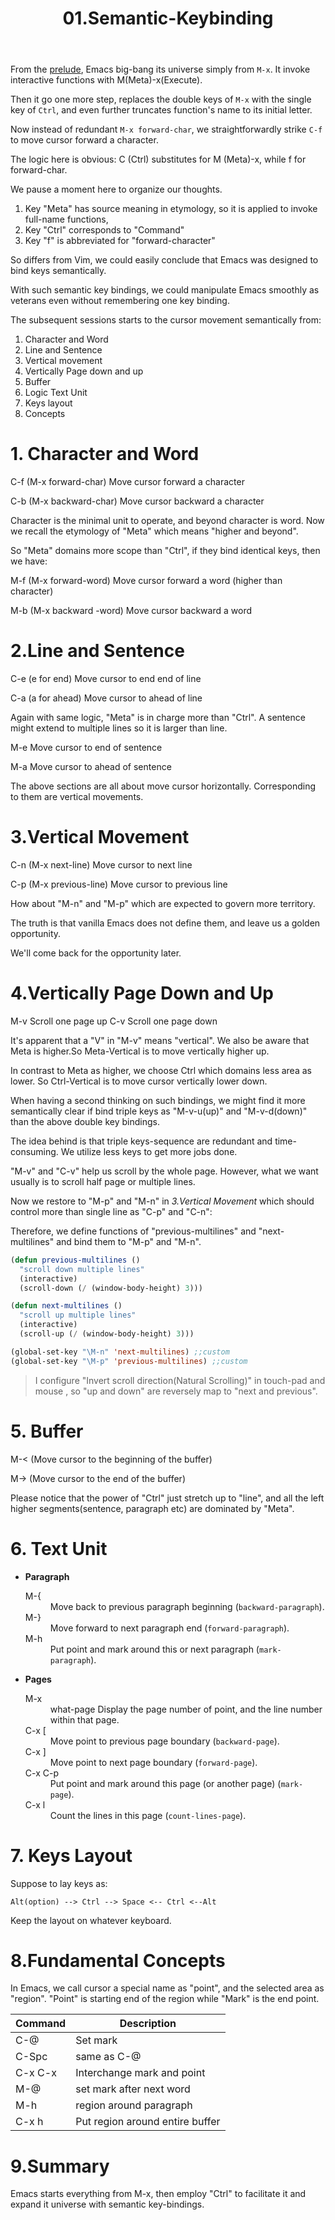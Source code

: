 #+TITLE: 01.Semantic-Keybinding

#+attr_html: :width 500px
[[file:images/semantic01 (Small).png]]

From the [[file:00.prelude.org][prelude]], Emacs big-bang its universe simply from =M-x=. It invoke interactive functions with M(Meta)-x(Execute).

Then it go one more step, replaces the double keys of  =M-x= with the single key of =Ctrl=, and even further truncates function's name to its initial letter.

Now instead of redundant  =M-x forward-char=, we straightforwardly strike =C-f= to move cursor forward a character.

The logic here is obvious: C (Ctrl) substitutes for M (Meta)-x, while f for forward-char.

We pause a moment here to organize our thoughts.

1) Key "Meta" has source meaning in etymology, so it is applied to invoke full-name functions,
2) Key "Ctrl" corresponds to "Command"
3) Key "f" is abbreviated for "forward-character"

So differs from Vim, we could easily conclude that Emacs was designed to bind keys semantically.

With such semantic key bindings, we could manipulate Emacs smoothly as veterans even without remembering one key binding.

The subsequent sessions starts to the cursor movement semantically from:

1) Character and Word
2) Line and Sentence
3) Vertical movement
4) Vertically Page down and up
5) Buffer
6) Logic Text Unit
7) Keys layout
8) Concepts

* 1. Character and Word

C-f (M-x forward-char) Move cursor forward a character

C-b (M-x backward-char) Move cursor backward a character

Character is the minimal unit to operate, and beyond character is word. Now we recall the etymology of "Meta" which means "higher and beyond".

So "Meta" domains more scope than "Ctrl", if they bind identical keys, then we have:

M-f (M-x forward-word) Move cursor forward a word (higher than character)

M-b (M-x backward -word) Move cursor backward a word

* 2.Line and Sentence

C-e (e for end) Move cursor to end end of line

C-a (a for ahead) Move cursor to ahead of line

Again with same logic, "Meta" is in charge more than "Ctrl". A sentence might extend to multiple lines so it is larger than line.

M-e Move cursor to end of sentence

M-a Move cursor to ahead of sentence

The above sections are all about move cursor horizontally.
Corresponding to them are vertical movements.

* 3.Vertical Movement

C-n (M-x next-line) Move cursor to next line

C-p (M-x previous-line) Move cursor to previous line

How about "M-n" and "M-p" which are expected to govern more territory.

The truth is that vanilla Emacs does not define them, and leave us a golden opportunity.

We'll come back for the opportunity later.

* 4.Vertically Page Down and Up

M-v Scroll one page up
C-v Scroll one page down

It's apparent that a "V" in "M-v" means "vertical". We also be aware that Meta is higher.So Meta-Vertical is to move vertically higher up.

In contrast to Meta as higher, we choose Ctrl which domains less area as lower. So Ctrl-Vertical is to move cursor vertically lower down.

When having a second thinking on such bindings, we might find it more semantically clear if bind triple keys as "M-v-u(up)" and "M-v-d(down)" than the above double key bindings.

The idea behind is that triple keys-sequence are redundant and time-consuming. We utilize less keys to get more jobs done.

"M-v" and "C-v" help us scroll by the whole page. However, what we want usually is to scroll half page or multiple lines.

Now we restore to "M-p" and "M-n" in [[3.Vertical Movement]] which should control more than single line as "C-p" and "C-n":

Therefore, we define functions of "previous-multilines" and "next-multilines" and bind them to "M-p" and "M-n".


#+begin_src emacs-lisp :session sicp :lexical t
(defun previous-multilines ()
  "scroll down multiple lines"
  (interactive)
  (scroll-down (/ (window-body-height) 3)))

(defun next-multilines ()
  "scroll up multiple lines"
  (interactive)
  (scroll-up (/ (window-body-height) 3)))

(global-set-key "\M-n" 'next-multilines) ;;custom
(global-set-key "\M-p" 'previous-multilines) ;;custom
#+end_src

#+BEGIN_QUOTE Notice
I configure "Invert scroll direction(Natural Scrolling)" in touch-pad and mouse , so "up and down" are reversely map to "next and previous".
#+END_QUOTE

* 5. Buffer

M-< (Move cursor to the beginning of the buffer)

M-> (Move cursor to the end of the buffer)

Please notice that the power of "Ctrl" just stretch up to "line", and all the left higher segments(sentence, paragraph etc) are dominated by "Meta".

* 6. Text Unit

- *Paragraph*
  - M-{ ::  Move back to previous paragraph beginning (=backward-paragraph=).
  - M-} :: Move forward to next paragraph end (=forward-paragraph=).
  - M-h :: Put point and mark around this or next paragraph (=mark-paragraph=).
- *Pages*
  - M-x ::  what-page Display the page number of point, and the line number within that page.
  - C-x [ :: Move point to previous page boundary (=backward-page=).
  - C-x ] :: Move point to next page boundary (=forward-page=).
  - C-x C-p :: Put point and mark around this page (or another page) (=mark-page=).
  - C-x l :: Count the lines in this page (=count-lines-page=).

* 7. Keys Layout

Suppose to lay keys as:
#+BEGIN_EXAMPLE
Alt(option) --> Ctrl --> Space <-- Ctrl <--Alt
#+END_EXAMPLE

Keep the layout on whatever keyboard.

* 8.Fundamental Concepts

In Emacs, we call cursor a special name as "point", and the selected area as "region". "Point" is starting end of the region while "Mark" is the end point.

#+NAME: FIGURE 8-8. Commands to set mark and define a region.
|---------+---------------------------------|
| Command | Description                      |
|---------+---------------------------------|
| C-@     | Set mark                        |
| C-Spc   | same as C-@                     |
| C-x C-x | Interchange mark and point      |
| M-@     | set mark after next word        |
| M-h     | region around paragraph         |
| C-x h   | Put region around entire buffer |
|---------+---------------------------------|

* 9.Summary

Emacs starts everything from M-x, then employ "Ctrl" to facilitate it and expand it universe with semantic key-bindings.

